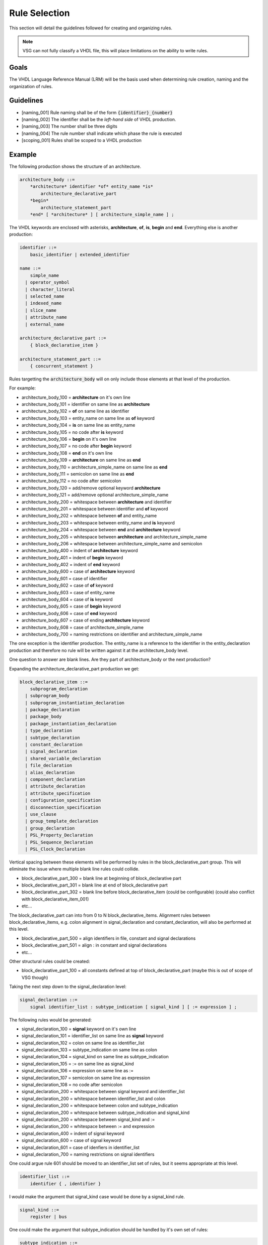 Rule Selection
--------------

This section will detail the guidelines followed for creating and organizing rules.

.. jcl - fill this section out with some more text

.. NOTE:: VSG can not fully classify a VHDL file, this will place limitations on the ability to write rules.

Goals
=====

The VHDL Language Reference Manual (LRM) will be the basis used when determining rule creation, naming and the organization of rules.


Guidelines
==========

* [naming_001] Rule naming shall be of the form :code:`{identifier}_{number}`
* [naming_002] The identifier shall be the *left-hand side* of VHDL production.
* [naming_003] The number shall be three digits
* [naming_004] The rule number shall indicate which phase the rule is executed

* [scoping_001] Rules shall be scoped to a VHDL production

Example
=======

The following production shows the structure of an architecture.

.. code-block:: text

   architecture_body ::=
       *architecture* identifier *of* entity_name *is*
           architecture_declarative_part
       *begin*
           architecture_statement_part
       *end* [ *architecture* ] [ architecture_simple_name ] ;

The VHDL keywords are enclosed with asterisks, **architecture**, **of**, **is**, **begin** and **end**.
Everything else is another production:

.. code-block:: text

   identifier ::=
       basic_identifier | extended_identifier

   name ::=
       simple_name
     | operator_symbol
     | character_literal
     | selected_name
     | indexed_name
     | slice_name
     | attribute_name
     | external_name

   architecture_declarative_part ::=
       { block_declarative_item }

   architecture_statement_part ::=
       { concurrent_statement }




Rules targetting the :code:`architecture_body` will on only include those elements at that level of the production.

For example:

* architecture_body_100 = **architecture** on it's own line
* architecture_body_101 = identifier on same line as **architecture**
* architecture_body_102 = **of** on same line as identifier
* architecture_body_103 = entity_name on same line as **of** keyword
* architecture_body_104 = **is** on same line as entity_name


* architecture_body_105 = no code after **is** keyword
* architecture_body_106 = **begin** on it's own line
* architecture_body_107 = no code after **begin** keyword
* architecture_body_108 = **end** on it's own line
* architecture_body_109 = **architecture** on same line as **end**
* architecture_body_110 = architecture_simple_name on same line as **end**
* architecture_body_111 = semicolon on same line as **end**
* architecture_body_112 = no code after semicolon
* architecture_body_120 = add/remove optional keyword **architecture**
* architecture_body_121 = add/remove optional architecture_simple_name

* architecture_body_200 = whitespace between **architecture** and identifier
* architecture_body_201 = whitespace between identifier and **of** keyword
* architecture_body_202 = whitespace between **of** and entity_name
* architecture_body_203 = whitespace between entity_name and **is** keyword
* architecture_body_204 = whitespace between **end** and **architecture** keyword
* architecture_body_205 = whitespace between **architecture** and architecture_simple_name
* architecture_body_206 = whitespace between architecture_simple_name and semicolon

* architecture_body_400 = indent of **architecture** keyword
* architecture_body_401 = indent of **begin** keyword
* architecture_body_402 = indent of **end** keyword

* architecture_body_600 = case of **architecture** keyword
* architecture_body_601 = case of identifier
* architecture_body_602 = case of **of** keyword
* architecture_body_603 = case of entity_name
* architecture_body_604 = case of **is** keyword
* architecture_body_605 = case of **begin** keyword
* architecture_body_606 = case of **end** keyword
* architecture_body_607 = case of ending **architecture** keyword
* architecture_body_608 = case of architecture_simple_name

* architecture_body_700 = naming restrictions on identifier and architecture_simple_name

The one exception is the identifier production.
The entity_name is a reference to the identifier in the entity_declaration production and therefore no rule will be written against it at the architecture_body level.

One question to answer are blank lines.
Are they part of architecture_body or the next production?

Expanding the architecture_declarative_part production we get:

.. code-block:: text

   block_declarative_item ::=
       subprogram_declaration
     | subprogram_body
     | subprogram_instantiation_declaration
     | package_declaration
     | package_body
     | package_instantiation_declaration
     | type_declaration
     | subtype_declaration
     | constant_declaration
     | signal_declaration
     | shared_variable_declaration
     | file_declaration
     | alias_declaration
     | component_declaration
     | attribute_declaration
     | attribute_specification
     | configuration_specification
     | disconnection_specification
     | use_clause
     | group_template_declaration
     | group_declaration
     | PSL_Property_Declaration
     | PSL_Sequence_Declaration
     | PSL_Clock_Declaration

Vertical spacing between these elements will be performed by rules in the block_declarative_part group.
This will eliminate the issue where multiple blank line rules could collide.

* block_declarative_part_300 = blank line at beginning of block_declarative part
* block_declarative_part_301 = blank line at end of block_declarative part
* block_declarative_part_302 = blank line before block_declarative_item (could be configurable) (could also conflict with block_declarative_item_001)
* etc...

The block_declarative_part can into from 0 to N block_declarative_items.
Alignment rules between block_declarative_items, e.g. colon alignment in signal_declaration and constant_declaration, will also be performed at this level.

* block_declarative_part_500 = align identifiers in file, constant and signal declarations
* block_declarative_part_501 = align : in constant and signal declarations
* etc...

Other structural rules could be created:

* block_declarative_part_100 = all constants defined at top of block_declarative_part (maybe this is out of scope of VSG though)

Taking the next step down to the signal_declaration level:

.. code-block:: text

   signal_declaration ::=
       signal identifier_list : subtype_indication [ signal_kind ] [ := expression ] ;

The following rules would be generated:

* signal_declaration_100 = **signal** keyword on it's own line
* signal_declaration_101 = identifier_list on same line as **signal** keyword
* signal_declaration_102 = colon on same line as identifier_list
* signal_declaration_103 = subtype_indication on same line as colon
* signal_declaration_104 = signal_kind on same line as subtype_indication
* signal_declaration_105 = := on same line as signal_kind
* signal_declaration_106 = expression on same line as :=
* signal_declaration_107 = semicolon on same line as expression
* signal_declaration_108 = no code after semicolon

* signal_declaration_200 = whitespace between signal keyword and identifier_list
* signal_declaration_200 = whitespace between identifier_list and colon
* signal_declaration_200 = whitespace between colon and subtype_indication
* signal_declaration_200 = whitespace between subtype_indication and signal_kind
* signal_declaration_200 = whitespace between signal_kind and :=
* signal_declaration_200 = whitespace between := and expression

* signal_declaration_400 = indent of signal keyword

* signal_declaration_600 = case of signal keyword
* signal_declaration_601 = case of idenfiers in identifier_list

* signal_declaration_700 = naming restrictions on signal identifiers

One could argue rule 601 should be moved to an identifier_list set of rules, but it seems appropriate at this level.

.. code-block:: text

   identifier_list ::=
       identifier { , identifier }

I would make the argument that signal_kind case would be done by a signal_kind rule.

.. code-block:: text

   signal_kind ::=
       register | bus

One could make the argument that subtype_indication should be handled by it's own set of rules:

.. code-block:: text

   subtype_indication ::=
       [ resolution_indication ] type_mark [ constraint ]

   resolution_indication ::=
       resolution_function_name | ( element_resolution )

   element_resolution ::= array_element_resolution | record_resolution

   type_mark ::=
       type_name | subtype_name

And the same for constraint:

.. code-block:: text

   constraint ::=
       range_constraint
     | array_constraint
     | record_constraint

If the subtype_indication and constraint rules were moved out of signal_declaration, and where ever else they are location, that it would reduce the number of rules.
VSG currently uses a base rule to handle constraints, which is extended where constraints are used.


